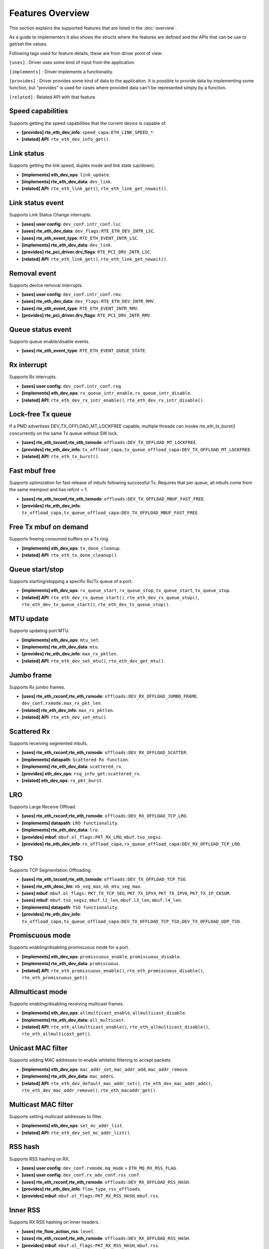 ..  SPDX-License-Identifier: BSD-3-Clause
    Copyright(c) 2017 Intel Corporation.

Features Overview
=================

This section explains the supported features that are listed in the
:doc:`overview`.

As a guide to implementers it also shows the structs where the features are
defined and the APIs that can be use to get/set the values.

Following tags used for feature details, these are from driver point of view:

``[uses]``       : Driver uses some kind of input from the application.

``[implements]`` : Driver implements a functionality.

``[provides]``   : Driver provides some kind of data to the application. It is possible
to provide data by implementing some function, but "provides" is used
for cases where provided data can't be represented simply by a function.

``[related]``    : Related API with that feature.


.. _nic_features_speed_capabilities:

Speed capabilities
------------------

Supports getting the speed capabilities that the current device is capable of.

* **[provides] rte_eth_dev_info**: ``speed_capa:ETH_LINK_SPEED_*``.
* **[related]  API**: ``rte_eth_dev_info_get()``.


.. _nic_features_link_status:

Link status
-----------

Supports getting the link speed, duplex mode and link state (up/down).

* **[implements] eth_dev_ops**: ``link_update``.
* **[implements] rte_eth_dev_data**: ``dev_link``.
* **[related]    API**: ``rte_eth_link_get()``, ``rte_eth_link_get_nowait()``.


.. _nic_features_link_status_event:

Link status event
-----------------

Supports Link Status Change interrupts.

* **[uses]       user config**: ``dev_conf.intr_conf.lsc``.
* **[uses]       rte_eth_dev_data**: ``dev_flags:RTE_ETH_DEV_INTR_LSC``.
* **[uses]       rte_eth_event_type**: ``RTE_ETH_EVENT_INTR_LSC``.
* **[implements] rte_eth_dev_data**: ``dev_link``.
* **[provides]   rte_pci_driver.drv_flags**: ``RTE_PCI_DRV_INTR_LSC``.
* **[related]    API**: ``rte_eth_link_get()``, ``rte_eth_link_get_nowait()``.


.. _nic_features_removal_event:

Removal event
-------------

Supports device removal interrupts.

* **[uses]     user config**: ``dev_conf.intr_conf.rmv``.
* **[uses]     rte_eth_dev_data**: ``dev_flags:RTE_ETH_DEV_INTR_RMV``.
* **[uses]     rte_eth_event_type**: ``RTE_ETH_EVENT_INTR_RMV``.
* **[provides] rte_pci_driver.drv_flags**: ``RTE_PCI_DRV_INTR_RMV``.


.. _nic_features_queue_status_event:

Queue status event
------------------

Supports queue enable/disable events.

* **[uses] rte_eth_event_type**: ``RTE_ETH_EVENT_QUEUE_STATE``.


.. _nic_features_rx_interrupt:

Rx interrupt
------------

Supports Rx interrupts.

* **[uses]       user config**: ``dev_conf.intr_conf.rxq``.
* **[implements] eth_dev_ops**: ``rx_queue_intr_enable``, ``rx_queue_intr_disable``.
* **[related]    API**: ``rte_eth_dev_rx_intr_enable()``, ``rte_eth_dev_rx_intr_disable()``.


.. _nic_features_lock-free_tx_queue:

Lock-free Tx queue
------------------

If a PMD advertises DEV_TX_OFFLOAD_MT_LOCKFREE capable, multiple threads can
invoke rte_eth_tx_burst() concurrently on the same Tx queue without SW lock.

* **[uses]    rte_eth_txconf,rte_eth_txmode**: ``offloads:DEV_TX_OFFLOAD_MT_LOCKFREE``.
* **[provides] rte_eth_dev_info**: ``tx_offload_capa,tx_queue_offload_capa:DEV_TX_OFFLOAD_MT_LOCKFREE``.
* **[related]  API**: ``rte_eth_tx_burst()``.


.. _nic_features_fast_mbuf_free:

Fast mbuf free
--------------

Supports optimization for fast release of mbufs following successful Tx.
Requires that per queue, all mbufs come from the same mempool and has refcnt = 1.

* **[uses]       rte_eth_txconf,rte_eth_txmode**: ``offloads:DEV_TX_OFFLOAD_MBUF_FAST_FREE``.
* **[provides]   rte_eth_dev_info**: ``tx_offload_capa,tx_queue_offload_capa:DEV_TX_OFFLOAD_MBUF_FAST_FREE``.


.. _nic_features_free_tx_mbuf_on_demand:

Free Tx mbuf on demand
----------------------

Supports freeing consumed buffers on a Tx ring.

* **[implements] eth_dev_ops**: ``tx_done_cleanup``.
* **[related]    API**: ``rte_eth_tx_done_cleanup()``.


.. _nic_features_queue_start_stop:

Queue start/stop
----------------

Supports starting/stopping a specific Rx/Tx queue of a port.

* **[implements] eth_dev_ops**: ``rx_queue_start``, ``rx_queue_stop``, ``tx_queue_start``,
  ``tx_queue_stop``.
* **[related]    API**: ``rte_eth_dev_rx_queue_start()``, ``rte_eth_dev_rx_queue_stop()``,
  ``rte_eth_dev_tx_queue_start()``, ``rte_eth_dev_tx_queue_stop()``.


.. _nic_features_mtu_update:

MTU update
----------

Supports updating port MTU.

* **[implements] eth_dev_ops**: ``mtu_set``.
* **[implements] rte_eth_dev_data**: ``mtu``.
* **[provides]   rte_eth_dev_info**: ``max_rx_pktlen``.
* **[related]    API**: ``rte_eth_dev_set_mtu()``, ``rte_eth_dev_get_mtu()``.


.. _nic_features_jumbo_frame:

Jumbo frame
-----------

Supports Rx jumbo frames.

* **[uses]    rte_eth_rxconf,rte_eth_rxmode**: ``offloads:DEV_RX_OFFLOAD_JUMBO_FRAME``.
  ``dev_conf.rxmode.max_rx_pkt_len``.
* **[related] rte_eth_dev_info**: ``max_rx_pktlen``.
* **[related] API**: ``rte_eth_dev_set_mtu()``.


.. _nic_features_scattered_rx:

Scattered Rx
------------

Supports receiving segmented mbufs.

* **[uses]       rte_eth_rxconf,rte_eth_rxmode**: ``offloads:DEV_RX_OFFLOAD_SCATTER``.
* **[implements] datapath**: ``Scattered Rx function``.
* **[implements] rte_eth_dev_data**: ``scattered_rx``.
* **[provides]   eth_dev_ops**: ``rxq_info_get:scattered_rx``.
* **[related]    eth_dev_ops**: ``rx_pkt_burst``.


.. _nic_features_lro:

LRO
---

Supports Large Receive Offload.

* **[uses]       rte_eth_rxconf,rte_eth_rxmode**: ``offloads:DEV_RX_OFFLOAD_TCP_LRO``.
* **[implements] datapath**: ``LRO functionality``.
* **[implements] rte_eth_dev_data**: ``lro``.
* **[provides]   mbuf**: ``mbuf.ol_flags:PKT_RX_LRO``, ``mbuf.tso_segsz``.
* **[provides]   rte_eth_dev_info**: ``rx_offload_capa,rx_queue_offload_capa:DEV_RX_OFFLOAD_TCP_LRO``.


.. _nic_features_tso:

TSO
---

Supports TCP Segmentation Offloading.

* **[uses]       rte_eth_txconf,rte_eth_txmode**: ``offloads:DEV_TX_OFFLOAD_TCP_TSO``.
* **[uses]       rte_eth_desc_lim**: ``nb_seg_max``, ``nb_mtu_seg_max``.
* **[uses]       mbuf**: ``mbuf.ol_flags:`` ``PKT_TX_TCP_SEG``, ``PKT_TX_IPV4``, ``PKT_TX_IPV6``, ``PKT_TX_IP_CKSUM``.
* **[uses]       mbuf**: ``mbuf.tso_segsz``, ``mbuf.l2_len``, ``mbuf.l3_len``, ``mbuf.l4_len``.
* **[implements] datapath**: ``TSO functionality``.
* **[provides]   rte_eth_dev_info**: ``tx_offload_capa,tx_queue_offload_capa:DEV_TX_OFFLOAD_TCP_TSO,DEV_TX_OFFLOAD_UDP_TSO``.


.. _nic_features_promiscuous_mode:

Promiscuous mode
----------------

Supports enabling/disabling promiscuous mode for a port.

* **[implements] eth_dev_ops**: ``promiscuous_enable``, ``promiscuous_disable``.
* **[implements] rte_eth_dev_data**: ``promiscuous``.
* **[related]    API**: ``rte_eth_promiscuous_enable()``, ``rte_eth_promiscuous_disable()``,
  ``rte_eth_promiscuous_get()``.


.. _nic_features_allmulticast_mode:

Allmulticast mode
-----------------

Supports enabling/disabling receiving multicast frames.

* **[implements] eth_dev_ops**: ``allmulticast_enable``, ``allmulticast_disable``.
* **[implements] rte_eth_dev_data**: ``all_multicast``.
* **[related]    API**: ``rte_eth_allmulticast_enable()``,
  ``rte_eth_allmulticast_disable()``, ``rte_eth_allmulticast_get()``.


.. _nic_features_unicast_mac_filter:

Unicast MAC filter
------------------

Supports adding MAC addresses to enable whitelist filtering to accept packets.

* **[implements] eth_dev_ops**: ``mac_addr_set``, ``mac_addr_add``, ``mac_addr_remove``.
* **[implements] rte_eth_dev_data**: ``mac_addrs``.
* **[related]    API**: ``rte_eth_dev_default_mac_addr_set()``,
  ``rte_eth_dev_mac_addr_add()``, ``rte_eth_dev_mac_addr_remove()``,
  ``rte_eth_macaddr_get()``.


.. _nic_features_multicast_mac_filter:

Multicast MAC filter
--------------------

Supports setting multicast addresses to filter.

* **[implements] eth_dev_ops**: ``set_mc_addr_list``.
* **[related]    API**: ``rte_eth_dev_set_mc_addr_list()``.


.. _nic_features_rss_hash:

RSS hash
--------

Supports RSS hashing on RX.

* **[uses]     user config**: ``dev_conf.rxmode.mq_mode`` = ``ETH_MQ_RX_RSS_FLAG``.
* **[uses]     user config**: ``dev_conf.rx_adv_conf.rss_conf``.
* **[uses]     rte_eth_rxconf,rte_eth_rxmode**: ``offloads:DEV_RX_OFFLOAD_RSS_HASH``.
* **[provides] rte_eth_dev_info**: ``flow_type_rss_offloads``.
* **[provides] mbuf**: ``mbuf.ol_flags:PKT_RX_RSS_HASH``, ``mbuf.rss``.


.. _nic_features_inner_rss:

Inner RSS
---------

Supports RX RSS hashing on Inner headers.

* **[uses]    rte_flow_action_rss**: ``level``.
* **[uses]    rte_eth_rxconf,rte_eth_rxmode**: ``offloads:DEV_RX_OFFLOAD_RSS_HASH``.
* **[provides] mbuf**: ``mbuf.ol_flags:PKT_RX_RSS_HASH``, ``mbuf.rss``.


.. _nic_features_rss_key_update:

RSS key update
--------------

Supports configuration of Receive Side Scaling (RSS) hash computation. Updating
Receive Side Scaling (RSS) hash key.

* **[implements] eth_dev_ops**: ``rss_hash_update``, ``rss_hash_conf_get``.
* **[provides]   rte_eth_dev_info**: ``hash_key_size``.
* **[related]    API**: ``rte_eth_dev_rss_hash_update()``,
  ``rte_eth_dev_rss_hash_conf_get()``.


.. _nic_features_rss_reta_update:

RSS reta update
---------------

Supports updating Redirection Table of the Receive Side Scaling (RSS).

* **[implements] eth_dev_ops**: ``reta_update``, ``reta_query``.
* **[provides]   rte_eth_dev_info**: ``reta_size``.
* **[related]    API**: ``rte_eth_dev_rss_reta_update()``, ``rte_eth_dev_rss_reta_query()``.


.. _nic_features_vmdq:

VMDq
----

Supports Virtual Machine Device Queues (VMDq).

* **[uses] user config**: ``dev_conf.rxmode.mq_mode`` = ``ETH_MQ_RX_VMDQ_FLAG``.
* **[uses] user config**: ``dev_conf.rx_adv_conf.vmdq_dcb_conf``.
* **[uses] user config**: ``dev_conf.rx_adv_conf.vmdq_rx_conf``.
* **[uses] user config**: ``dev_conf.tx_adv_conf.vmdq_dcb_tx_conf``.
* **[uses] user config**: ``dev_conf.tx_adv_conf.vmdq_tx_conf``.


.. _nic_features_sriov:

SR-IOV
------

Driver supports creating Virtual Functions.

* **[implements] rte_eth_dev_data**: ``sriov``.

.. _nic_features_dcb:

DCB
---

Supports Data Center Bridging (DCB).

* **[uses]       user config**: ``dev_conf.rxmode.mq_mode`` = ``ETH_MQ_RX_DCB_FLAG``.
* **[uses]       user config**: ``dev_conf.rx_adv_conf.vmdq_dcb_conf``.
* **[uses]       user config**: ``dev_conf.rx_adv_conf.dcb_rx_conf``.
* **[uses]       user config**: ``dev_conf.tx_adv_conf.vmdq_dcb_tx_conf``.
* **[uses]       user config**: ``dev_conf.tx_adv_conf.vmdq_tx_conf``.
* **[implements] eth_dev_ops**: ``get_dcb_info``.
* **[related]    API**: ``rte_eth_dev_get_dcb_info()``.


.. _nic_features_vlan_filter:

VLAN filter
-----------

Supports filtering of a VLAN Tag identifier.

* **[uses]       rte_eth_rxconf,rte_eth_rxmode**: ``offloads:DEV_RX_OFFLOAD_VLAN_FILTER``.
* **[implements] eth_dev_ops**: ``vlan_filter_set``.
* **[related]    API**: ``rte_eth_dev_vlan_filter()``.


.. _nic_features_flow_control:

Flow control
------------

Supports configuring link flow control.

* **[implements] eth_dev_ops**: ``flow_ctrl_get``, ``flow_ctrl_set``,
  ``priority_flow_ctrl_set``.
* **[related]    API**: ``rte_eth_dev_flow_ctrl_get()``, ``rte_eth_dev_flow_ctrl_set()``,
  ``rte_eth_dev_priority_flow_ctrl_set()``.


.. _nic_features_flow_api:

Flow API
--------

Supports the DPDK Flow API for generic filtering.

* **[implements] eth_dev_ops**: ``filter_ctrl:RTE_ETH_FILTER_GENERIC``.
* **[implements] rte_flow_ops**: ``All``.


.. _nic_features_rate_limitation:

Rate limitation
---------------

Supports Tx rate limitation for a queue.

* **[implements] eth_dev_ops**: ``set_queue_rate_limit``.
* **[related]    API**: ``rte_eth_set_queue_rate_limit()``.


.. _nic_features_traffic_mirroring:

Traffic mirroring
-----------------

Supports adding traffic mirroring rules.

* **[implements] eth_dev_ops**: ``mirror_rule_set``, ``mirror_rule_reset``.
* **[related]    API**: ``rte_eth_mirror_rule_set()``, ``rte_eth_mirror_rule_reset()``.


.. _nic_features_inline_crypto_doc:

Inline crypto
-------------

Supports inline crypto processing (e.g. inline IPsec). See Security library and PMD documentation for more details.

* **[uses]       rte_eth_rxconf,rte_eth_rxmode**: ``offloads:DEV_RX_OFFLOAD_SECURITY``,
* **[uses]       rte_eth_txconf,rte_eth_txmode**: ``offloads:DEV_TX_OFFLOAD_SECURITY``.
* **[implements] rte_security_ops**: ``session_create``, ``session_update``,
  ``session_stats_get``, ``session_destroy``, ``set_pkt_metadata``, ``capabilities_get``.
* **[provides] rte_eth_dev_info**: ``rx_offload_capa,rx_queue_offload_capa:DEV_RX_OFFLOAD_SECURITY``,
  ``tx_offload_capa,tx_queue_offload_capa:DEV_TX_OFFLOAD_SECURITY``.
* **[provides]   mbuf**: ``mbuf.ol_flags:PKT_RX_SEC_OFFLOAD``,
  ``mbuf.ol_flags:PKT_TX_SEC_OFFLOAD``, ``mbuf.ol_flags:PKT_RX_SEC_OFFLOAD_FAILED``.


.. _nic_features_crc_offload:

CRC offload
-----------

Supports CRC stripping by hardware.
A PMD assumed to support CRC stripping by default. PMD should advertise if it supports keeping CRC.

* **[uses] rte_eth_rxconf,rte_eth_rxmode**: ``offloads:DEV_RX_OFFLOAD_KEEP_CRC``.


.. _nic_features_vlan_offload:

VLAN offload
------------

Supports VLAN offload to hardware.

* **[uses]       rte_eth_rxconf,rte_eth_rxmode**: ``offloads:DEV_RX_OFFLOAD_VLAN_STRIP,DEV_RX_OFFLOAD_VLAN_FILTER,DEV_RX_OFFLOAD_VLAN_EXTEND``.
* **[uses]       rte_eth_txconf,rte_eth_txmode**: ``offloads:DEV_TX_OFFLOAD_VLAN_INSERT``.
* **[uses]       mbuf**: ``mbuf.ol_flags:PKT_TX_VLAN``, ``mbuf.vlan_tci``.
* **[implements] eth_dev_ops**: ``vlan_offload_set``.
* **[provides]   mbuf**: ``mbuf.ol_flags:PKT_RX_VLAN_STRIPPED``, ``mbuf.ol_flags:PKT_RX_VLAN`` ``mbuf.vlan_tci``.
* **[provides]   rte_eth_dev_info**: ``rx_offload_capa,rx_queue_offload_capa:DEV_RX_OFFLOAD_VLAN_STRIP``,
  ``tx_offload_capa,tx_queue_offload_capa:DEV_TX_OFFLOAD_VLAN_INSERT``.
* **[related]    API**: ``rte_eth_dev_set_vlan_offload()``,
  ``rte_eth_dev_get_vlan_offload()``.


.. _nic_features_qinq_offload:

QinQ offload
------------

Supports QinQ (queue in queue) offload.

* **[uses]     rte_eth_rxconf,rte_eth_rxmode**: ``offloads:DEV_RX_OFFLOAD_QINQ_STRIP``.
* **[uses]     rte_eth_txconf,rte_eth_txmode**: ``offloads:DEV_TX_OFFLOAD_QINQ_INSERT``.
* **[uses]     mbuf**: ``mbuf.ol_flags:PKT_TX_QINQ``, ``mbuf.vlan_tci_outer``.
* **[provides] mbuf**: ``mbuf.ol_flags:PKT_RX_QINQ_STRIPPED``, ``mbuf.ol_flags:PKT_RX_QINQ``,
  ``mbuf.ol_flags:PKT_RX_VLAN_STRIPPED``, ``mbuf.ol_flags:PKT_RX_VLAN``
  ``mbuf.vlan_tci``, ``mbuf.vlan_tci_outer``.
* **[provides] rte_eth_dev_info**: ``rx_offload_capa,rx_queue_offload_capa:DEV_RX_OFFLOAD_QINQ_STRIP``,
  ``tx_offload_capa,tx_queue_offload_capa:DEV_TX_OFFLOAD_QINQ_INSERT``.


.. _nic_features_l3_checksum_offload:

L3 checksum offload
-------------------

Supports L3 checksum offload.

* **[uses]     rte_eth_rxconf,rte_eth_rxmode**: ``offloads:DEV_RX_OFFLOAD_IPV4_CKSUM``.
* **[uses]     rte_eth_txconf,rte_eth_txmode**: ``offloads:DEV_TX_OFFLOAD_IPV4_CKSUM``.
* **[uses]     mbuf**: ``mbuf.ol_flags:PKT_TX_IP_CKSUM``,
  ``mbuf.ol_flags:PKT_TX_IPV4`` | ``PKT_TX_IPV6``.
* **[uses]     mbuf**: ``mbuf.l2_len``, ``mbuf.l3_len``.
* **[provides] mbuf**: ``mbuf.ol_flags:PKT_RX_IP_CKSUM_UNKNOWN`` |
  ``PKT_RX_IP_CKSUM_BAD`` | ``PKT_RX_IP_CKSUM_GOOD`` |
  ``PKT_RX_IP_CKSUM_NONE``.
* **[provides] rte_eth_dev_info**: ``rx_offload_capa,rx_queue_offload_capa:DEV_RX_OFFLOAD_IPV4_CKSUM``,
  ``tx_offload_capa,tx_queue_offload_capa:DEV_TX_OFFLOAD_IPV4_CKSUM``.


.. _nic_features_l4_checksum_offload:

L4 checksum offload
-------------------

Supports L4 checksum offload.

* **[uses]     rte_eth_rxconf,rte_eth_rxmode**: ``offloads:DEV_RX_OFFLOAD_UDP_CKSUM,DEV_RX_OFFLOAD_TCP_CKSUM,DEV_RX_OFFLOAD_SCTP_CKSUM``.
* **[uses]     rte_eth_txconf,rte_eth_txmode**: ``offloads:DEV_TX_OFFLOAD_UDP_CKSUM,DEV_TX_OFFLOAD_TCP_CKSUM,DEV_TX_OFFLOAD_SCTP_CKSUM``.
* **[uses]     mbuf**: ``mbuf.ol_flags:PKT_TX_IPV4`` | ``PKT_TX_IPV6``,
  ``mbuf.ol_flags:PKT_TX_L4_NO_CKSUM`` | ``PKT_TX_TCP_CKSUM`` |
  ``PKT_TX_SCTP_CKSUM`` | ``PKT_TX_UDP_CKSUM``.
* **[uses]     mbuf**: ``mbuf.l2_len``, ``mbuf.l3_len``.
* **[provides] mbuf**: ``mbuf.ol_flags:PKT_RX_L4_CKSUM_UNKNOWN`` |
  ``PKT_RX_L4_CKSUM_BAD`` | ``PKT_RX_L4_CKSUM_GOOD`` |
  ``PKT_RX_L4_CKSUM_NONE``.
* **[provides] rte_eth_dev_info**: ``rx_offload_capa,rx_queue_offload_capa:DEV_RX_OFFLOAD_UDP_CKSUM,DEV_RX_OFFLOAD_TCP_CKSUM,DEV_RX_OFFLOAD_SCTP_CKSUM``,
  ``tx_offload_capa,tx_queue_offload_capa:DEV_TX_OFFLOAD_UDP_CKSUM,DEV_TX_OFFLOAD_TCP_CKSUM,DEV_TX_OFFLOAD_SCTP_CKSUM``.

.. _nic_features_hw_timestamp:

Timestamp offload
-----------------

Supports Timestamp.

* **[uses]     rte_eth_rxconf,rte_eth_rxmode**: ``offloads:DEV_RX_OFFLOAD_TIMESTAMP``.
* **[provides] mbuf**: ``mbuf.ol_flags:PKT_RX_TIMESTAMP``.
* **[provides] mbuf**: ``mbuf.timestamp``.
* **[provides] rte_eth_dev_info**: ``rx_offload_capa,rx_queue_offload_capa: DEV_RX_OFFLOAD_TIMESTAMP``.
* **[related] eth_dev_ops**: ``read_clock``.

.. _nic_features_macsec_offload:

MACsec offload
--------------

Supports MACsec.

* **[uses]     rte_eth_rxconf,rte_eth_rxmode**: ``offloads:DEV_RX_OFFLOAD_MACSEC_STRIP``.
* **[uses]     rte_eth_txconf,rte_eth_txmode**: ``offloads:DEV_TX_OFFLOAD_MACSEC_INSERT``.
* **[uses]     mbuf**: ``mbuf.ol_flags:PKT_TX_MACSEC``.
* **[provides] rte_eth_dev_info**: ``rx_offload_capa,rx_queue_offload_capa:DEV_RX_OFFLOAD_MACSEC_STRIP``,
  ``tx_offload_capa,tx_queue_offload_capa:DEV_TX_OFFLOAD_MACSEC_INSERT``.


.. _nic_features_inner_l3_checksum:

Inner L3 checksum
-----------------

Supports inner packet L3 checksum.

* **[uses]     rte_eth_rxconf,rte_eth_rxmode**: ``offloads:DEV_RX_OFFLOAD_OUTER_IPV4_CKSUM``.
* **[uses]     rte_eth_txconf,rte_eth_txmode**: ``offloads:DEV_TX_OFFLOAD_OUTER_IPV4_CKSUM``.
* **[uses]     mbuf**: ``mbuf.ol_flags:PKT_TX_IP_CKSUM``,
  ``mbuf.ol_flags:PKT_TX_IPV4`` | ``PKT_TX_IPV6``,
  ``mbuf.ol_flags:PKT_TX_OUTER_IP_CKSUM``,
  ``mbuf.ol_flags:PKT_TX_OUTER_IPV4`` | ``PKT_TX_OUTER_IPV6``.
* **[uses]     mbuf**: ``mbuf.outer_l2_len``, ``mbuf.outer_l3_len``.
* **[provides] mbuf**: ``mbuf.ol_flags:PKT_RX_EIP_CKSUM_BAD``.
* **[provides] rte_eth_dev_info**: ``rx_offload_capa,rx_queue_offload_capa:DEV_RX_OFFLOAD_OUTER_IPV4_CKSUM``,
  ``tx_offload_capa,tx_queue_offload_capa:DEV_TX_OFFLOAD_OUTER_IPV4_CKSUM``.


.. _nic_features_inner_l4_checksum:

Inner L4 checksum
-----------------

Supports inner packet L4 checksum.

* **[uses]     rte_eth_rxconf,rte_eth_rxmode**: ``offloads:DEV_RX_OFFLOAD_OUTER_UDP_CKSUM``.
* **[provides] mbuf**: ``mbuf.ol_flags:PKT_RX_OUTER_L4_CKSUM_UNKNOWN`` |
  ``PKT_RX_OUTER_L4_CKSUM_BAD`` | ``PKT_RX_OUTER_L4_CKSUM_GOOD`` | ``PKT_RX_OUTER_L4_CKSUM_INVALID``.
* **[uses]     rte_eth_txconf,rte_eth_txmode**: ``offloads:DEV_TX_OFFLOAD_OUTER_UDP_CKSUM``.
* **[uses]     mbuf**: ``mbuf.ol_flags:PKT_TX_OUTER_IPV4`` | ``PKT_TX_OUTER_IPV6``.
  ``mbuf.ol_flags:PKT_TX_OUTER_UDP_CKSUM``.
* **[uses]     mbuf**: ``mbuf.outer_l2_len``, ``mbuf.outer_l3_len``.
* **[provides] rte_eth_dev_info**: ``rx_offload_capa,rx_queue_offload_capa:DEV_RX_OFFLOAD_OUTER_UDP_CKSUM``,
  ``tx_offload_capa,tx_queue_offload_capa:DEV_TX_OFFLOAD_OUTER_UDP_CKSUM``.


.. _nic_features_packet_type_parsing:

Packet type parsing
-------------------

Supports packet type parsing and returns a list of supported types. Allows
application to set ptypes it is interested in.

* **[implements] eth_dev_ops**: ``dev_supported_ptypes_get``,
  ``dev_supported_ptypes_set``.
* **[related]    API**: ``rte_eth_dev_get_supported_ptypes()``,
  ``rte_eth_dev_set_supported_ptypes()``.
* **[provides]   mbuf**: ``mbuf.packet_type``.


.. _nic_features_timesync:

Timesync
--------

Supports IEEE1588/802.1AS timestamping.

* **[implements] eth_dev_ops**: ``timesync_enable``, ``timesync_disable``
  ``timesync_read_rx_timestamp``, ``timesync_read_tx_timestamp``,
  ``timesync_adjust_time``, ``timesync_read_time``, ``timesync_write_time``.
* **[related]    API**: ``rte_eth_timesync_enable()``, ``rte_eth_timesync_disable()``,
  ``rte_eth_timesync_read_rx_timestamp()``,
  ``rte_eth_timesync_read_tx_timestamp``, ``rte_eth_timesync_adjust_time()``,
  ``rte_eth_timesync_read_time()``, ``rte_eth_timesync_write_time()``.


.. _nic_features_rx_descriptor_status:

Rx descriptor status
--------------------

Supports check the status of a Rx descriptor. When ``rx_descriptor_status`` is
used, status can be "Available", "Done" or "Unavailable". When
``rx_descriptor_done`` is used, status can be "DD bit is set" or "DD bit is
not set".

* **[implements] eth_dev_ops**: ``rx_descriptor_status``.
* **[related]    API**: ``rte_eth_rx_descriptor_status()``.
* **[implements] eth_dev_ops**: ``rx_descriptor_done``.
* **[related]    API**: ``rte_eth_rx_descriptor_done()``.


.. _nic_features_tx_descriptor_status:

Tx descriptor status
--------------------

Supports checking the status of a Tx descriptor. Status can be "Full", "Done"
or "Unavailable."

* **[implements] eth_dev_ops**: ``tx_descriptor_status``.
* **[related]    API**: ``rte_eth_tx_descriptor_status()``.


.. _nic_features_basic_stats:

Basic stats
-----------

Support basic statistics such as: ipackets, opackets, ibytes, obytes,
imissed, ierrors, oerrors, rx_nombuf.

And per queue stats: q_ipackets, q_opackets, q_ibytes, q_obytes, q_errors.

These apply to all drivers.

* **[implements] eth_dev_ops**: ``stats_get``, ``stats_reset``.
* **[related]    API**: ``rte_eth_stats_get``, ``rte_eth_stats_reset()``.


.. _nic_features_extended_stats:

Extended stats
--------------

Supports Extended Statistics, changes from driver to driver.

* **[implements] eth_dev_ops**: ``xstats_get``, ``xstats_reset``, ``xstats_get_names``.
* **[implements] eth_dev_ops**: ``xstats_get_by_id``, ``xstats_get_names_by_id``.
* **[related]    API**: ``rte_eth_xstats_get()``, ``rte_eth_xstats_reset()``,
  ``rte_eth_xstats_get_names``, ``rte_eth_xstats_get_by_id()``,
  ``rte_eth_xstats_get_names_by_id()``, ``rte_eth_xstats_get_id_by_name()``.


.. _nic_features_stats_per_queue:

Stats per queue
---------------

Supports configuring per-queue stat counter mapping.

* **[implements] eth_dev_ops**: ``queue_stats_mapping_set``.
* **[related]    API**: ``rte_eth_dev_set_rx_queue_stats_mapping()``,
  ``rte_eth_dev_set_tx_queue_stats_mapping()``.


.. _nic_features_fw_version:

FW version
----------

Supports getting device hardware firmware information.

* **[implements] eth_dev_ops**: ``fw_version_get``.
* **[related]    API**: ``rte_eth_dev_fw_version_get()``.


.. _nic_features_eeprom_dump:

EEPROM dump
-----------

Supports getting/setting device eeprom data.

* **[implements] eth_dev_ops**: ``get_eeprom_length``, ``get_eeprom``, ``set_eeprom``.
* **[related]    API**: ``rte_eth_dev_get_eeprom_length()``, ``rte_eth_dev_get_eeprom()``,
  ``rte_eth_dev_set_eeprom()``.


.. _nic_features_module_eeprom_dump:

Module EEPROM dump
------------------

Supports getting information and data of plugin module eeprom.

* **[implements] eth_dev_ops**: ``get_module_info``, ``get_module_eeprom``.
* **[related]    API**: ``rte_eth_dev_get_module_info()``, ``rte_eth_dev_get_module_eeprom()``.


.. _nic_features_register_dump:

Registers dump
--------------

Supports retrieving device registers and registering attributes (number of
registers and register size).

* **[implements] eth_dev_ops**: ``get_reg``.
* **[related]    API**: ``rte_eth_dev_get_reg_info()``.


.. _nic_features_led:

LED
---

Supports turning on/off a software controllable LED on a device.

* **[implements] eth_dev_ops**: ``dev_led_on``, ``dev_led_off``.
* **[related]    API**: ``rte_eth_led_on()``, ``rte_eth_led_off()``.


.. _nic_features_multiprocess_aware:

Multiprocess aware
------------------

Driver can be used for primary-secondary process model.


.. _nic_features_bsd_nic_uio:

BSD nic_uio
-----------

BSD ``nic_uio`` module supported.


.. _nic_features_linux_uio:

Linux UIO
---------

Works with ``igb_uio`` kernel module.

* **[provides] RTE_PMD_REGISTER_KMOD_DEP**: ``igb_uio``.

.. _nic_features_linux_vfio:

Linux VFIO
----------

Works with ``vfio-pci`` kernel module.

* **[provides] RTE_PMD_REGISTER_KMOD_DEP**: ``vfio-pci``.

.. _nic_features_other_kdrv:

Other kdrv
----------

Kernel module other than above ones supported.


.. _nic_features_armv7:

ARMv7
-----

Support armv7 architecture.

Use ``defconfig_arm-armv7a-*-*``.


.. _nic_features_armv8:

ARMv8
-----

Support armv8a (64bit) architecture.

Use ``defconfig_arm64-armv8a-*-*``


.. _nic_features_power8:

Power8
------

Support PowerPC architecture.

Use ``defconfig_ppc_64-power8-*-*``

.. _nic_features_x86-32:

x86-32
------

Support 32bits x86 architecture.

Use ``defconfig_x86_x32-native-*-*`` and ``defconfig_i686-native-*-*``.


.. _nic_features_x86-64:

x86-64
------

Support 64bits x86 architecture.

Use ``defconfig_x86_64-native-*-*``.


.. _nic_features_usage_doc:

Usage doc
---------

Documentation describes usage.

See ``doc/guides/nics/*.rst``


.. _nic_features_design_doc:

Design doc
----------

Documentation describes design.

See ``doc/guides/nics/*.rst``.


.. _nic_features_perf_doc:

Perf doc
--------

Documentation describes performance values.

See ``dpdk.org/doc/perf/*``.

.. _nic_features_runtime_rx_queue_setup:

Runtime Rx queue setup
----------------------

Supports Rx queue setup after device started.

* **[provides] rte_eth_dev_info**: ``dev_capa:RTE_ETH_DEV_CAPA_RUNTIME_RX_QUEUE_SETUP``.
* **[related]  API**: ``rte_eth_dev_info_get()``.

.. _nic_features_runtime_tx_queue_setup:

Runtime Tx queue setup
----------------------

Supports Tx queue setup after device started.

* **[provides] rte_eth_dev_info**: ``dev_capa:RTE_ETH_DEV_CAPA_RUNTIME_TX_QUEUE_SETUP``.
* **[related]  API**: ``rte_eth_dev_info_get()``.

.. _nic_features_other:

Other dev ops not represented by a Feature
------------------------------------------

* ``rxq_info_get``
* ``txq_info_get``
* ``vlan_tpid_set``
* ``vlan_strip_queue_set``
* ``vlan_pvid_set``
* ``rx_queue_count``
* ``l2_tunnel_offload_set``
* ``uc_hash_table_set``
* ``uc_all_hash_table_set``
* ``udp_tunnel_port_add``
* ``udp_tunnel_port_del``
* ``l2_tunnel_eth_type_conf``
* ``l2_tunnel_offload_set``
* ``tx_pkt_prepare``
